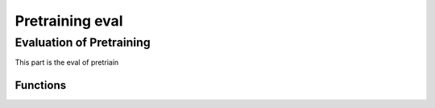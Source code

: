 ======================
Pretraining eval
======================


Evaluation of Pretraining
-------------------------
This part is the eval of pretriain


Functions
~~~~~~~~~~~~~~~~~~~~~~~

.. autosummary::
   :toctree: api

   prokbert.dev_pretraining_eval_lib.get_shift_counts
   prokbert.dev_pretraining_eval_lib.get_kmers_for_seq_positions
   prokbert.dev_pretraining_eval_lib.pretty_print_overlapping_sequence
   prokbert.dev_pretraining_eval_lib.get_all_masked_vectors
   prokbert.dev_pretraining_eval_lib.get_pretraining_evaluation_batch_size_megatron_bert_eval_load_model
   prokbert.dev_pretraining_eval_lib.get_mask_predictions
   prokbert.dev_pretraining_eval_lib.get_metric_for_masking_position
   prokbert.dev_pretraining_eval_lib.get_prediction_results_for_segment